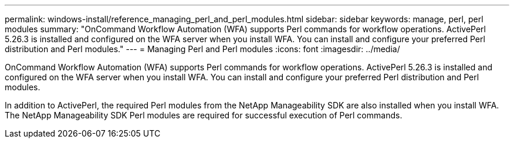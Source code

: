 ---
permalink: windows-install/reference_managing_perl_and_perl_modules.html
sidebar: sidebar
keywords: manage, perl, perl modules
summary: "OnCommand Workflow Automation (WFA) supports Perl commands for workflow operations. ActivePerl 5.26.3 is installed and configured on the WFA server when you install WFA. You can install and configure your preferred Perl distribution and Perl modules."
---
= Managing Perl and Perl modules
:icons: font
:imagesdir: ../media/

[.lead]
OnCommand Workflow Automation (WFA) supports Perl commands for workflow operations. ActivePerl 5.26.3 is installed and configured on the WFA server when you install WFA. You can install and configure your preferred Perl distribution and Perl modules.

In addition to ActivePerl, the required Perl modules from the NetApp Manageability SDK are also installed when you install WFA. The NetApp Manageability SDK Perl modules are required for successful execution of Perl commands.
